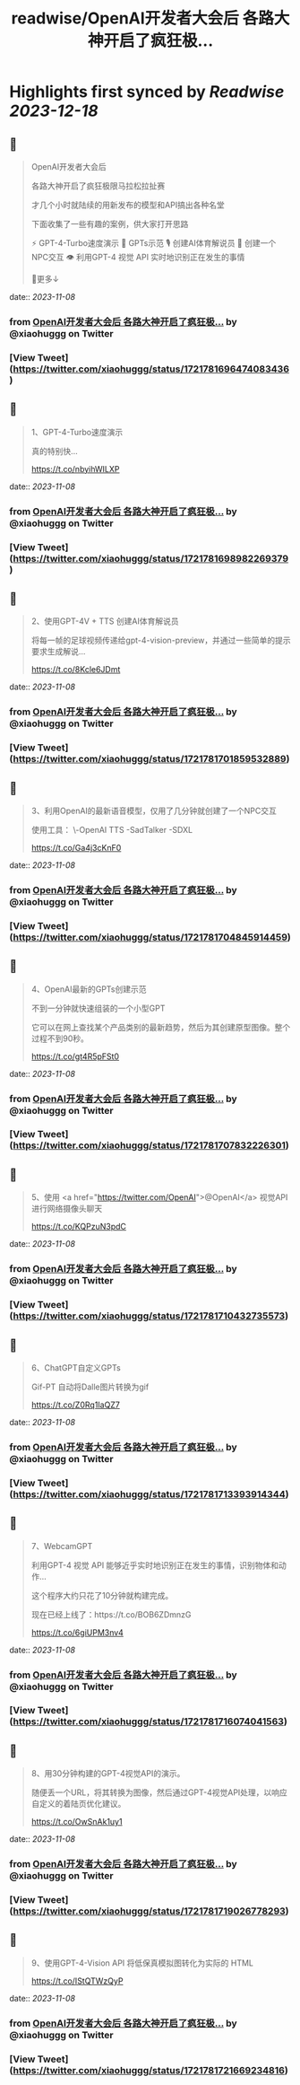 :PROPERTIES:
:title: readwise/OpenAI开发者大会后 各路大神开启了疯狂极...
:END:

:PROPERTIES:
:author: [[xiaohuggg on Twitter]]
:full-title: "OpenAI开发者大会后 各路大神开启了疯狂极..."
:category: [[tweets]]
:url: https://twitter.com/xiaohuggg/status/1721781696474083436
:image-url: https://pbs.twimg.com/profile_images/1721488863603118080/VJBC4Z7L.jpg
:END:

* Highlights first synced by [[Readwise]] [[2023-12-18]]
** 📌
#+BEGIN_QUOTE
OpenAI开发者大会后

各路大神开启了疯狂极限马拉松拉扯赛

才几个小时就陆续的用新发布的模型和API搞出各种名堂

下面收集了一些有趣的案例，供大家打开思路

⚡️ GPT-4-Turbo速度演示
🌟 GPTs示范
🎙️ 创建AI体育解说员
🤖 创建一个NPC交互
👁️ 利用GPT-4 视觉 API 实时地识别正在发生的事情

🧵更多↓ 
#+END_QUOTE
    date:: [[2023-11-08]]
*** from _OpenAI开发者大会后 各路大神开启了疯狂极..._ by @xiaohuggg on Twitter
*** [View Tweet](https://twitter.com/xiaohuggg/status/1721781696474083436)
** 📌
#+BEGIN_QUOTE
1、GPT-4-Turbo速度演示

真的特别快...

https://t.co/nbyihWILXP 
#+END_QUOTE
    date:: [[2023-11-08]]
*** from _OpenAI开发者大会后 各路大神开启了疯狂极..._ by @xiaohuggg on Twitter
*** [View Tweet](https://twitter.com/xiaohuggg/status/1721781698982269379)
** 📌
#+BEGIN_QUOTE
2、使用GPT-4V + TTS 创建AI体育解说员

将每一帧的足球视频传递给gpt-4-vision-preview，并通过一些简单的提示要求生成解说...

https://t.co/8Kcle6JDmt 
#+END_QUOTE
    date:: [[2023-11-08]]
*** from _OpenAI开发者大会后 各路大神开启了疯狂极..._ by @xiaohuggg on Twitter
*** [View Tweet](https://twitter.com/xiaohuggg/status/1721781701859532889)
** 📌
#+BEGIN_QUOTE
3、利用OpenAI的最新语音模型，仅用了几分钟就创建了一个NPC交互

使用工具：
\-OpenAI TTS
-SadTalker 
-SDXL

https://t.co/Ga4j3cKnF0 
#+END_QUOTE
    date:: [[2023-11-08]]
*** from _OpenAI开发者大会后 各路大神开启了疯狂极..._ by @xiaohuggg on Twitter
*** [View Tweet](https://twitter.com/xiaohuggg/status/1721781704845914459)
** 📌
#+BEGIN_QUOTE
4、OpenAI最新的GPTs创建示范

不到一分钟就快速组装的一个小型GPT

它可以在网上查找某个产品类别的最新趋势，然后为其创建原型图像。整个过程不到90秒。

https://t.co/gt4R5pFSt0 
#+END_QUOTE
    date:: [[2023-11-08]]
*** from _OpenAI开发者大会后 各路大神开启了疯狂极..._ by @xiaohuggg on Twitter
*** [View Tweet](https://twitter.com/xiaohuggg/status/1721781707832226301)
** 📌
#+BEGIN_QUOTE
5、使用 <a href="https://twitter.com/OpenAI">@OpenAI</a> 视觉API进行网络摄像头聊天

https://t.co/KQPzuN3pdC 
#+END_QUOTE
    date:: [[2023-11-08]]
*** from _OpenAI开发者大会后 各路大神开启了疯狂极..._ by @xiaohuggg on Twitter
*** [View Tweet](https://twitter.com/xiaohuggg/status/1721781710432735573)
** 📌
#+BEGIN_QUOTE
6、ChatGPT自定义GPTs  

Gif-PT 自动将Dalle图片转换为gif

https://t.co/Z0Rq1IaQZ7 
#+END_QUOTE
    date:: [[2023-11-08]]
*** from _OpenAI开发者大会后 各路大神开启了疯狂极..._ by @xiaohuggg on Twitter
*** [View Tweet](https://twitter.com/xiaohuggg/status/1721781713393914344)
** 📌
#+BEGIN_QUOTE
7、WebcamGPT

利用GPT-4 视觉 API 能够近乎实时地识别正在发生的事情，识别物体和动作...  

这个程序大约只花了10分钟就构建完成。

现在已经上线了：https://t.co/BOB6ZDmnzG

https://t.co/6giUPM3nv4 
#+END_QUOTE
    date:: [[2023-11-08]]
*** from _OpenAI开发者大会后 各路大神开启了疯狂极..._ by @xiaohuggg on Twitter
*** [View Tweet](https://twitter.com/xiaohuggg/status/1721781716074041563)
** 📌
#+BEGIN_QUOTE
8、用30分钟构建的GPT-4视觉API的演示。

随便丢一个URL，将其转换为图像，然后通过GPT-4视觉API处理，以响应自定义的着陆页优化建议。

https://t.co/OwSnAk1uy1 
#+END_QUOTE
    date:: [[2023-11-08]]
*** from _OpenAI开发者大会后 各路大神开启了疯狂极..._ by @xiaohuggg on Twitter
*** [View Tweet](https://twitter.com/xiaohuggg/status/1721781719026778293)
** 📌
#+BEGIN_QUOTE
9、使用GPT-4-Vision API 将低保真模拟图转化为实际的 HTML

https://t.co/IStQTWzQyP 
#+END_QUOTE
    date:: [[2023-11-08]]
*** from _OpenAI开发者大会后 各路大神开启了疯狂极..._ by @xiaohuggg on Twitter
*** [View Tweet](https://twitter.com/xiaohuggg/status/1721781721669234816)